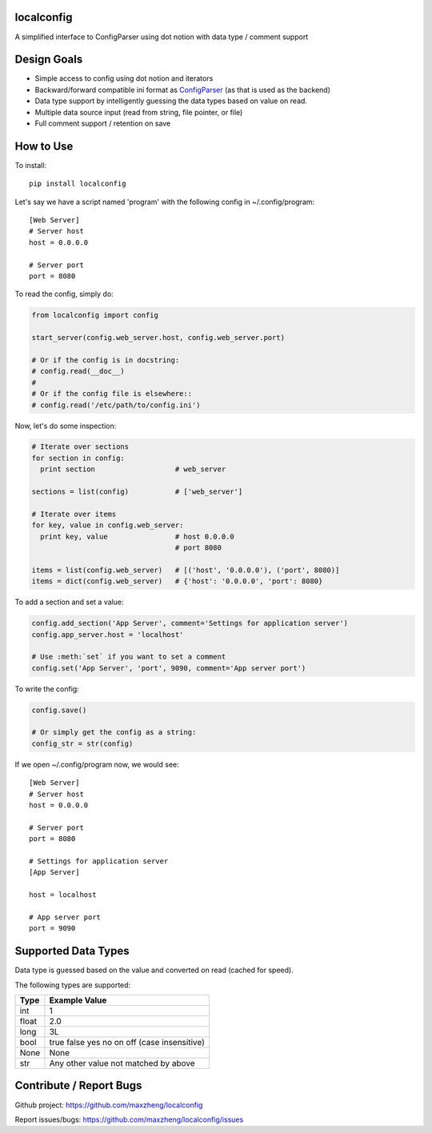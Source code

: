 localconfig
===========

A simplified interface to ConfigParser using dot notion with data type / comment support

Design Goals
============

* Simple access to config using dot notion and iterators
* Backward/forward compatible ini format as `ConfigParser`_ (as that is used as the backend)
* Data type support by intelligently guessing the data types based on value on read.
* Multiple data source input (read from string, file pointer, or file)
* Full comment support / retention on save

.. _ConfigParser: https://docs.python.org/2/library/configparser.html

How to Use
==========

To install::

    pip install localconfig

Let's say we have a script named 'program' with the following config in ~/.config/program::

    [Web Server]
    # Server host
    host = 0.0.0.0

    # Server port
    port = 8080

To read the config, simply do:

.. code-block:: python

    from localconfig import config

    start_server(config.web_server.host, config.web_server.port)

    # Or if the config is in docstring:
    # config.read(__doc__)
    #
    # Or if the config file is elsewhere::
    # config.read('/etc/path/to/config.ini')

Now, let's do some inspection:

.. code-block:: python

    # Iterate over sections
    for section in config:
      print section                   # web_server

    sections = list(config)           # ['web_server']

    # Iterate over items
    for key, value in config.web_server:
      print key, value                # host 0.0.0.0
                                      # port 8080

    items = list(config.web_server)   # [('host', '0.0.0.0'), ('port', 8080)]
    items = dict(config.web_server)   # {'host': '0.0.0.0', 'port': 8080}

To add a section and set a value:

.. code-block:: python

    config.add_section('App Server', comment='Settings for application server')
    config.app_server.host = 'localhost'

    # Use :meth:`set` if you want to set a comment
    config.set('App Server', 'port', 9090, comment='App server port')

To write the config:

.. code-block:: python

    config.save()

    # Or simply get the config as a string:
    config_str = str(config)

If we open ~/.config/program now, we would see::

    [Web Server]
    # Server host
    host = 0.0.0.0

    # Server port
    port = 8080

    # Settings for application server
    [App Server]

    host = localhost

    # App server port
    port = 9090

Supported Data Types
====================

Data type is guessed based on the value and converted on read (cached for speed).

The following types are supported:

======= ===========================================
Type    Example Value
======= ===========================================
int     1
float   2.0
long    3L
bool    true false yes no on off (case insensitive)
None    None
str     Any other value not matched by above
======= ===========================================

Contribute / Report Bugs
========================

Github project: https://github.com/maxzheng/localconfig

Report issues/bugs: https://github.com/maxzheng/localconfig/issues
